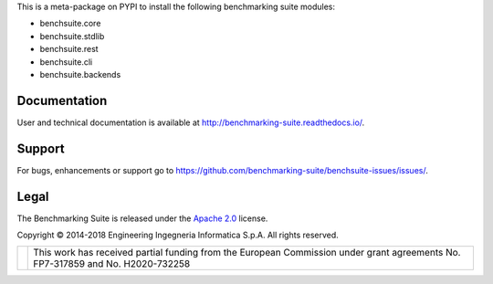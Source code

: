 This is a meta-package on PYPI to install the following benchmarking suite modules:

* benchsuite.core
* benchsuite.stdlib
* benchsuite.rest
* benchsuite.cli
* benchsuite.backends

Documentation
=============
User and technical documentation is available at http://benchmarking-suite.readthedocs.io/.

Support
=======

For bugs, enhancements or support go to https://github.com/benchmarking-suite/benchsuite-issues/issues/.

Legal
=====
The Benchmarking Suite is released under the `Apache 2.0 <https://www.apache.org/licenses/LICENSE-2.0>`_ license.

Copyright © 2014-2018 Engineering Ingegneria Informatica S.p.A. All rights reserved.

+------------------------------------------------------------------+------------------------------------------------------------------------------------------------------------------------------+
| .. image:: http://www.consilium.europa.eu/images/img_flag-eu.gif |This work has received partial funding from the European Commission under grant agreements No. FP7-317859 and No. H2020-732258|
+------------------------------------------------------------------+------------------------------------------------------------------------------------------------------------------------------+

